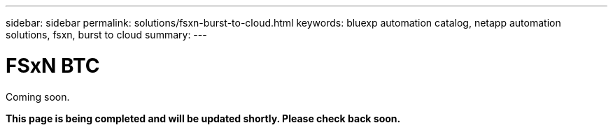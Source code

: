 ---
sidebar: sidebar
permalink: solutions/fsxn-burst-to-cloud.html
keywords: bluexp automation catalog, netapp automation solutions, fsxn, burst to cloud
summary:
---

= FSxN BTC
:hardbreaks:
:nofooter:
:icons: font
:linkattrs:
:imagesdir: ./media/

[.lead]
Coming soon.

*This page is being completed and will be updated shortly. Please check back soon.*
